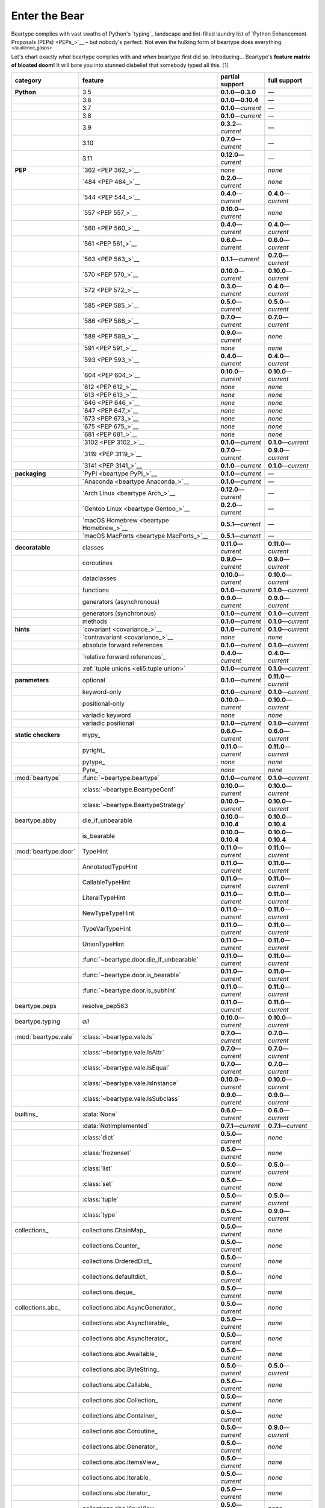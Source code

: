 .. # ------------------( LICENSE                             )------------------
.. # Copyright (c) 2014-2023 Beartype authors.
.. # See "LICENSE" for further details.
.. #
.. # ------------------( SYNOPSIS                            )------------------
.. # Child reStructuredText (reST) document gently introducing this project.

.. # ------------------( MAIN                                )------------------

.. _pep:pep:

##############
Enter the Bear
##############

Beartype complies with vast swaths of Python's `typing`_ landscape and
lint-filled laundry list of `Python Enhancement Proposals (PEPs) <PEPs_>`__ –
but nobody's perfect. Not even the hulking form of beartype does everything.
:superscript:`</audience_gasps>`

Let's chart exactly *what* beartype complies with and *when* beartype first did
so. Introducing... Beartype's **feature matrix of bloated doom!** It will bore
you into stunned disbelief that somebody typed all this. [#rsi]_

+----------------------+------------------------------------------+---------------------------+---------------------------+
| category             | feature                                  | partial support           | full support              |
+======================+==========================================+===========================+===========================+
| **Python**           | 3.5                                      | **0.1.0**\ —\ **0.3.0**   | —                         |
+----------------------+------------------------------------------+---------------------------+---------------------------+
|                      | 3.6                                      | **0.1.0**\ —\ **0.10.4**  | —                         |
+----------------------+------------------------------------------+---------------------------+---------------------------+
|                      | 3.7                                      | **0.1.0**\ —\ *current*   | —                         |
+----------------------+------------------------------------------+---------------------------+---------------------------+
|                      | 3.8                                      | **0.1.0**\ —\ *current*   | —                         |
+----------------------+------------------------------------------+---------------------------+---------------------------+
|                      | 3.9                                      | **0.3.2**\ —\ *current*   | —                         |
+----------------------+------------------------------------------+---------------------------+---------------------------+
|                      | 3.10                                     | **0.7.0**\ —\ *current*   | —                         |
+----------------------+------------------------------------------+---------------------------+---------------------------+
|                      | 3.11                                     | **0.12.0**\ —\ *current*  | —                         |
+----------------------+------------------------------------------+---------------------------+---------------------------+
| **PEP**              | `362 <PEP 362_>`__                       | *none*                    | *none*                    |
+----------------------+------------------------------------------+---------------------------+---------------------------+
|                      | `484 <PEP 484_>`__                       | **0.2.0**\ —\ *current*   | *none*                    |
+----------------------+------------------------------------------+---------------------------+---------------------------+
|                      | `544 <PEP 544_>`__                       | **0.4.0**\ —\ *current*   | **0.4.0**\ —\ *current*   |
+----------------------+------------------------------------------+---------------------------+---------------------------+
|                      | `557 <PEP 557_>`__                       | **0.10.0**\ —\ *current*  | *none*                    |
+----------------------+------------------------------------------+---------------------------+---------------------------+
|                      | `560 <PEP 560_>`__                       | **0.4.0**\ —\ *current*   | **0.4.0**\ —\ *current*   |
+----------------------+------------------------------------------+---------------------------+---------------------------+
|                      | `561 <PEP 561_>`__                       | **0.6.0**\ —\ *current*   | **0.6.0**\ —\ *current*   |
+----------------------+------------------------------------------+---------------------------+---------------------------+
|                      | `563 <PEP 563_>`__                       | **0.1.1**\ —\ *current*   | **0.7.0**\ —\ *current*   |
+----------------------+------------------------------------------+---------------------------+---------------------------+
|                      | `570 <PEP 570_>`__                       | **0.10.0**\ —\ *current*  | **0.10.0**\ —\ *current*  |
+----------------------+------------------------------------------+---------------------------+---------------------------+
|                      | `572 <PEP 572_>`__                       | **0.3.0**\ —\ *current*   | **0.4.0**\ —\ *current*   |
+----------------------+------------------------------------------+---------------------------+---------------------------+
|                      | `585 <PEP 585_>`__                       | **0.5.0**\ —\ *current*   | **0.5.0**\ —\ *current*   |
+----------------------+------------------------------------------+---------------------------+---------------------------+
|                      | `586 <PEP 586_>`__                       | **0.7.0**\ —\ *current*   | **0.7.0**\ —\ *current*   |
+----------------------+------------------------------------------+---------------------------+---------------------------+
|                      | `589 <PEP 589_>`__                       | **0.9.0**\ —\ *current*   | *none*                    |
+----------------------+------------------------------------------+---------------------------+---------------------------+
|                      | `591 <PEP 591_>`__                       | *none*                    | *none*                    |
+----------------------+------------------------------------------+---------------------------+---------------------------+
|                      | `593 <PEP 593_>`__                       | **0.4.0**\ —\ *current*   | **0.4.0**\ —\ *current*   |
+----------------------+------------------------------------------+---------------------------+---------------------------+
|                      | `604 <PEP 604_>`__                       | **0.10.0**\ —\ *current*  | **0.10.0**\ —\ *current*  |
+----------------------+------------------------------------------+---------------------------+---------------------------+
|                      | `612 <PEP 612_>`__                       | *none*                    | *none*                    |
+----------------------+------------------------------------------+---------------------------+---------------------------+
|                      | `613 <PEP 613_>`__                       | *none*                    | *none*                    |
+----------------------+------------------------------------------+---------------------------+---------------------------+
|                      | `646 <PEP 646_>`__                       | *none*                    | *none*                    |
+----------------------+------------------------------------------+---------------------------+---------------------------+
|                      | `647 <PEP 647_>`__                       | *none*                    | *none*                    |
+----------------------+------------------------------------------+---------------------------+---------------------------+
|                      | `673 <PEP 673_>`__                       | *none*                    | *none*                    |
+----------------------+------------------------------------------+---------------------------+---------------------------+
|                      | `675 <PEP 675_>`__                       | *none*                    | *none*                    |
+----------------------+------------------------------------------+---------------------------+---------------------------+
|                      | `681 <PEP 681_>`__                       | *none*                    | *none*                    |
+----------------------+------------------------------------------+---------------------------+---------------------------+
|                      | `3102 <PEP 3102_>`__                     | **0.1.0**\ —\ *current*   | **0.1.0**\ —\ *current*   |
+----------------------+------------------------------------------+---------------------------+---------------------------+
|                      | `3119 <PEP 3119_>`__                     | **0.7.0**\ —\ *current*   | **0.9.0**\ —\ *current*   |
+----------------------+------------------------------------------+---------------------------+---------------------------+
|                      | `3141 <PEP 3141_>`__                     | **0.1.0**\ —\ *current*   | **0.1.0**\ —\ *current*   |
+----------------------+------------------------------------------+---------------------------+---------------------------+
| **packaging**        | `PyPI <beartype PyPI_>`__                | **0.1.0**\ —\ *current*   | —                         |
+----------------------+------------------------------------------+---------------------------+---------------------------+
|                      | `Anaconda <beartype Anaconda_>`__        | **0.1.0**\ —\ *current*   | —                         |
+----------------------+------------------------------------------+---------------------------+---------------------------+
|                      | `Arch Linux <beartype Arch_>`__          | **0.12.0**\ —\ *current*  | —                         |
+----------------------+------------------------------------------+---------------------------+---------------------------+
|                      | `Gentoo Linux <beartype Gentoo_>`__      | **0.2.0**\ —\ *current*   | —                         |
+----------------------+------------------------------------------+---------------------------+---------------------------+
|                      | `macOS Homebrew <beartype Homebrew_>`__  | **0.5.1**\ —\ *current*   | —                         |
+----------------------+------------------------------------------+---------------------------+---------------------------+
|                      | `macOS MacPorts <beartype MacPorts_>`__  | **0.5.1**\ —\ *current*   | —                         |
+----------------------+------------------------------------------+---------------------------+---------------------------+
| **decoratable**      | classes                                  | **0.11.0**\ —\ *current*  | **0.11.0**\ —\ *current*  |
+----------------------+------------------------------------------+---------------------------+---------------------------+
|                      | coroutines                               | **0.9.0**\ —\ *current*   | **0.9.0**\ —\ *current*   |
+----------------------+------------------------------------------+---------------------------+---------------------------+
|                      | dataclasses                              | **0.10.0**\ —\ *current*  | **0.10.0**\ —\ *current*  |
+----------------------+------------------------------------------+---------------------------+---------------------------+
|                      | functions                                | **0.1.0**\ —\ *current*   | **0.1.0**\ —\ *current*   |
+----------------------+------------------------------------------+---------------------------+---------------------------+
|                      | generators (asynchronous)                | **0.9.0**\ —\ *current*   | **0.9.0**\ —\ *current*   |
+----------------------+------------------------------------------+---------------------------+---------------------------+
|                      | generators (synchronous)                 | **0.1.0**\ —\ *current*   | **0.1.0**\ —\ *current*   |
+----------------------+------------------------------------------+---------------------------+---------------------------+
|                      | methods                                  | **0.1.0**\ —\ *current*   | **0.1.0**\ —\ *current*   |
+----------------------+------------------------------------------+---------------------------+---------------------------+
| **hints**            | `covariant <covariance_>`__              | **0.1.0**\ —\ *current*   | **0.1.0**\ —\ *current*   |
+----------------------+------------------------------------------+---------------------------+---------------------------+
|                      | `contravariant <covariance_>`__          | *none*                    | *none*                    |
+----------------------+------------------------------------------+---------------------------+---------------------------+
|                      | absolute forward references              | **0.1.0**\ —\ *current*   | **0.1.0**\ —\ *current*   |
+----------------------+------------------------------------------+---------------------------+---------------------------+
|                      | `relative forward references`_           | **0.4.0**\ —\ *current*   | **0.4.0**\ —\ *current*   |
+----------------------+------------------------------------------+---------------------------+---------------------------+
|                      | :ref:`tuple unions <eli5:tuple union>`   | **0.1.0**\ —\ *current*   | **0.1.0**\ —\ *current*   |
+----------------------+------------------------------------------+---------------------------+---------------------------+
| **parameters**       | optional                                 | **0.1.0**\ —\ *current*   | **0.11.0**\ —\ *current*  |
+----------------------+------------------------------------------+---------------------------+---------------------------+
|                      | keyword-only                             | **0.1.0**\ —\ *current*   | **0.1.0**\ —\ *current*   |
+----------------------+------------------------------------------+---------------------------+---------------------------+
|                      | positional-only                          | **0.10.0**\ —\ *current*  | **0.10.0**\ —\ *current*  |
+----------------------+------------------------------------------+---------------------------+---------------------------+
|                      | variadic keyword                         | *none*                    | *none*                    |
+----------------------+------------------------------------------+---------------------------+---------------------------+
|                      | variadic positional                      | **0.1.0**\ —\ *current*   | **0.1.0**\ —\ *current*   |
+----------------------+------------------------------------------+---------------------------+---------------------------+
| **static checkers**  | mypy_                                    | **0.6.0**\ —\ *current*   | **0.6.0**\ —\ *current*   |
+----------------------+------------------------------------------+---------------------------+---------------------------+
|                      | pyright_                                 | **0.11.0**\ —\ *current*  | **0.11.0**\ —\ *current*  |
+----------------------+------------------------------------------+---------------------------+---------------------------+
|                      | pytype_                                  | *none*                    | *none*                    |
+----------------------+------------------------------------------+---------------------------+---------------------------+
|                      | Pyre_                                    | *none*                    | *none*                    |
+----------------------+------------------------------------------+---------------------------+---------------------------+
| :mod:`beartype`      | :func:`~beartype.beartype`               | **0.1.0**\ —\ *current*   | **0.1.0**\ —\ *current*   |
+----------------------+------------------------------------------+---------------------------+---------------------------+
|                      | :class:`~beartype.BeartypeConf`          | **0.10.0**\ —\ *current*  | **0.10.0**\ —\ *current*  |
+----------------------+------------------------------------------+---------------------------+---------------------------+
|                      | :class:`~beartype.BeartypeStrategy`      | **0.10.0**\ —\ *current*  | **0.10.0**\ —\ *current*  |
+----------------------+------------------------------------------+---------------------------+---------------------------+
| beartype.abby        | die_if_unbearable                        | **0.10.0**\ —\ **0.10.4** | **0.10.0**\ —\ **0.10.4** |
+----------------------+------------------------------------------+---------------------------+---------------------------+
|                      | is_bearable                              | **0.10.0**\ —\ **0.10.4** | **0.10.0**\ —\ **0.10.4** |
+----------------------+------------------------------------------+---------------------------+---------------------------+
| :mod:`beartype.door` | TypeHint                                 | **0.11.0**\ —\ *current*  | **0.11.0**\ —\ *current*  |
+----------------------+------------------------------------------+---------------------------+---------------------------+
|                      | AnnotatedTypeHint                        | **0.11.0**\ —\ *current*  | **0.11.0**\ —\ *current*  |
+----------------------+------------------------------------------+---------------------------+---------------------------+
|                      | CallableTypeHint                         | **0.11.0**\ —\ *current*  | **0.11.0**\ —\ *current*  |
+----------------------+------------------------------------------+---------------------------+---------------------------+
|                      | LiteralTypeHint                          | **0.11.0**\ —\ *current*  | **0.11.0**\ —\ *current*  |
+----------------------+------------------------------------------+---------------------------+---------------------------+
|                      | NewTypeTypeHint                          | **0.11.0**\ —\ *current*  | **0.11.0**\ —\ *current*  |
+----------------------+------------------------------------------+---------------------------+---------------------------+
|                      | TypeVarTypeHint                          | **0.11.0**\ —\ *current*  | **0.11.0**\ —\ *current*  |
+----------------------+------------------------------------------+---------------------------+---------------------------+
|                      | UnionTypeHint                            | **0.11.0**\ —\ *current*  | **0.11.0**\ —\ *current*  |
+----------------------+------------------------------------------+---------------------------+---------------------------+
|                      | :func:`~beartype.door.die_if_unbearable` | **0.11.0**\ —\ *current*  | **0.11.0**\ —\ *current*  |
+----------------------+------------------------------------------+---------------------------+---------------------------+
|                      | :func:`~beartype.door.is_bearable`       | **0.11.0**\ —\ *current*  | **0.11.0**\ —\ *current*  |
+----------------------+------------------------------------------+---------------------------+---------------------------+
|                      | :func:`~beartype.door.is_subhint`        | **0.11.0**\ —\ *current*  | **0.11.0**\ —\ *current*  |
+----------------------+------------------------------------------+---------------------------+---------------------------+
| beartype.peps        | resolve_pep563                           | **0.11.0**\ —\ *current*  | **0.11.0**\ —\ *current*  |
+----------------------+------------------------------------------+---------------------------+---------------------------+
| beartype.typing      | *all*                                    | **0.10.0**\ —\ *current*  | **0.10.0**\ —\ *current*  |
+----------------------+------------------------------------------+---------------------------+---------------------------+
| :mod:`beartype.vale` | :class:`~beartype.vale.Is`               | **0.7.0**\ —\ *current*   | **0.7.0**\ —\ *current*   |
+----------------------+------------------------------------------+---------------------------+---------------------------+
|                      | :class:`~beartype.vale.IsAttr`           | **0.7.0**\ —\ *current*   | **0.7.0**\ —\ *current*   |
+----------------------+------------------------------------------+---------------------------+---------------------------+
|                      | :class:`~beartype.vale.IsEqual`          | **0.7.0**\ —\ *current*   | **0.7.0**\ —\ *current*   |
+----------------------+------------------------------------------+---------------------------+---------------------------+
|                      | :class:`~beartype.vale.IsInstance`       | **0.10.0**\ —\ *current*  | **0.10.0**\ —\ *current*  |
+----------------------+------------------------------------------+---------------------------+---------------------------+
|                      | :class:`~beartype.vale.IsSubclass`       | **0.9.0**\ —\ *current*   | **0.9.0**\ —\ *current*   |
+----------------------+------------------------------------------+---------------------------+---------------------------+
| builtins_            | :data:`None`                             | **0.6.0**\ —\ *current*   | **0.6.0**\ —\ *current*   |
+----------------------+------------------------------------------+---------------------------+---------------------------+
|                      | :data:`NotImplemented`                   | **0.7.1**\ —\ *current*   | **0.7.1**\ —\ *current*   |
+----------------------+------------------------------------------+---------------------------+---------------------------+
|                      | :class:`dict`                            | **0.5.0**\ —\ *current*   | *none*                    |
+----------------------+------------------------------------------+---------------------------+---------------------------+
|                      | :class:`frozenset`                       | **0.5.0**\ —\ *current*   | *none*                    |
+----------------------+------------------------------------------+---------------------------+---------------------------+
|                      | :class:`list`                            | **0.5.0**\ —\ *current*   | **0.5.0**\ —\ *current*   |
+----------------------+------------------------------------------+---------------------------+---------------------------+
|                      | :class:`set`                             | **0.5.0**\ —\ *current*   | *none*                    |
+----------------------+------------------------------------------+---------------------------+---------------------------+
|                      | :class:`tuple`                           | **0.5.0**\ —\ *current*   | **0.5.0**\ —\ *current*   |
+----------------------+------------------------------------------+---------------------------+---------------------------+
|                      | :class:`type`                            | **0.5.0**\ —\ *current*   | **0.9.0**\ —\ *current*   |
+----------------------+------------------------------------------+---------------------------+---------------------------+
| collections_         | collections.ChainMap_                    | **0.5.0**\ —\ *current*   | *none*                    |
+----------------------+------------------------------------------+---------------------------+---------------------------+
|                      | collections.Counter_                     | **0.5.0**\ —\ *current*   | *none*                    |
+----------------------+------------------------------------------+---------------------------+---------------------------+
|                      | collections.OrderedDict_                 | **0.5.0**\ —\ *current*   | *none*                    |
+----------------------+------------------------------------------+---------------------------+---------------------------+
|                      | collections.defaultdict_                 | **0.5.0**\ —\ *current*   | *none*                    |
+----------------------+------------------------------------------+---------------------------+---------------------------+
|                      | collections.deque_                       | **0.5.0**\ —\ *current*   | *none*                    |
+----------------------+------------------------------------------+---------------------------+---------------------------+
| collections.abc_     | collections.abc.AsyncGenerator_          | **0.5.0**\ —\ *current*   | *none*                    |
+----------------------+------------------------------------------+---------------------------+---------------------------+
|                      | collections.abc.AsyncIterable_           | **0.5.0**\ —\ *current*   | *none*                    |
+----------------------+------------------------------------------+---------------------------+---------------------------+
|                      | collections.abc.AsyncIterator_           | **0.5.0**\ —\ *current*   | *none*                    |
+----------------------+------------------------------------------+---------------------------+---------------------------+
|                      | collections.abc.Awaitable_               | **0.5.0**\ —\ *current*   | *none*                    |
+----------------------+------------------------------------------+---------------------------+---------------------------+
|                      | collections.abc.ByteString_              | **0.5.0**\ —\ *current*   | **0.5.0**\ —\ *current*   |
+----------------------+------------------------------------------+---------------------------+---------------------------+
|                      | collections.abc.Callable_                | **0.5.0**\ —\ *current*   | *none*                    |
+----------------------+------------------------------------------+---------------------------+---------------------------+
|                      | collections.abc.Collection_              | **0.5.0**\ —\ *current*   | *none*                    |
+----------------------+------------------------------------------+---------------------------+---------------------------+
|                      | collections.abc.Container_               | **0.5.0**\ —\ *current*   | *none*                    |
+----------------------+------------------------------------------+---------------------------+---------------------------+
|                      | collections.abc.Coroutine_               | **0.5.0**\ —\ *current*   | **0.9.0**\ —\ *current*   |
+----------------------+------------------------------------------+---------------------------+---------------------------+
|                      | collections.abc.Generator_               | **0.5.0**\ —\ *current*   | *none*                    |
+----------------------+------------------------------------------+---------------------------+---------------------------+
|                      | collections.abc.ItemsView_               | **0.5.0**\ —\ *current*   | *none*                    |
+----------------------+------------------------------------------+---------------------------+---------------------------+
|                      | collections.abc.Iterable_                | **0.5.0**\ —\ *current*   | *none*                    |
+----------------------+------------------------------------------+---------------------------+---------------------------+
|                      | collections.abc.Iterator_                | **0.5.0**\ —\ *current*   | *none*                    |
+----------------------+------------------------------------------+---------------------------+---------------------------+
|                      | collections.abc.KeysView_                | **0.5.0**\ —\ *current*   | *none*                    |
+----------------------+------------------------------------------+---------------------------+---------------------------+
|                      | collections.abc.Mapping_                 | **0.5.0**\ —\ *current*   | *none*                    |
+----------------------+------------------------------------------+---------------------------+---------------------------+
|                      | collections.abc.MappingView_             | **0.5.0**\ —\ *current*   | *none*                    |
+----------------------+------------------------------------------+---------------------------+---------------------------+
|                      | collections.abc.MutableMapping_          | **0.5.0**\ —\ *current*   | *none*                    |
+----------------------+------------------------------------------+---------------------------+---------------------------+
|                      | collections.abc.MutableSequence_         | **0.5.0**\ —\ *current*   | **0.5.0**\ —\ *current*   |
+----------------------+------------------------------------------+---------------------------+---------------------------+
|                      | collections.abc.MutableSet_              | **0.5.0**\ —\ *current*   | *none*                    |
+----------------------+------------------------------------------+---------------------------+---------------------------+
|                      | collections.abc.Reversible_              | **0.5.0**\ —\ *current*   | *none*                    |
+----------------------+------------------------------------------+---------------------------+---------------------------+
|                      | collections.abc.Sequence_                | **0.5.0**\ —\ *current*   | **0.5.0**\ —\ *current*   |
+----------------------+------------------------------------------+---------------------------+---------------------------+
|                      | collections.abc.Set_                     | **0.5.0**\ —\ *current*   | *none*                    |
+----------------------+------------------------------------------+---------------------------+---------------------------+
|                      | collections.abc.ValuesView_              | **0.5.0**\ —\ *current*   | *none*                    |
+----------------------+------------------------------------------+---------------------------+---------------------------+
| contextlib_          | contextlib.AbstractAsyncContextManager_  | **0.5.0**\ —\ *current*   | *none*                    |
+----------------------+------------------------------------------+---------------------------+---------------------------+
|                      | contextlib.AbstractContextManager_       | **0.5.0**\ —\ *current*   | *none*                    |
+----------------------+------------------------------------------+---------------------------+---------------------------+
| dataclasses_         | dataclasses.InitVar_                     | **0.10.0**\ —\ *current*  | **0.10.0**\ —\ *current*  |
+----------------------+------------------------------------------+---------------------------+---------------------------+
| dataclasses_         | dataclasses.dataclass_                   | **0.10.0**\ —\ *current*  | *none*                    |
+----------------------+------------------------------------------+---------------------------+---------------------------+
| nuitka_              | *all*                                    | **0.12.0**\ —\ *current*  | **0.12.0**\ —\ *current*  |
+----------------------+------------------------------------------+---------------------------+---------------------------+
| numpy.typing_        | numpy.typing.NDArray_                    | **0.8.0**\ —\ *current*   | **0.8.0**\ —\ *current*   |
+----------------------+------------------------------------------+---------------------------+---------------------------+
| re_                  | re.Match_                                | **0.5.0**\ —\ *current*   | *none*                    |
+----------------------+------------------------------------------+---------------------------+---------------------------+
|                      | re.Pattern_                              | **0.5.0**\ —\ *current*   | *none*                    |
+----------------------+------------------------------------------+---------------------------+---------------------------+
| sphinx_              | sphinx.ext.autodoc_                      | **0.9.0**\ —\ *current*   | **0.9.0**\ —\ *current*   |
+----------------------+------------------------------------------+---------------------------+---------------------------+
| typing_              | typing.AbstractSet_                      | **0.2.0**\ —\ *current*   | *none*                    |
+----------------------+------------------------------------------+---------------------------+---------------------------+
|                      | typing.Annotated_                        | **0.4.0**\ —\ *current*   | **0.4.0**\ —\ *current*   |
+----------------------+------------------------------------------+---------------------------+---------------------------+
|                      | typing.Any_                              | **0.2.0**\ —\ *current*   | **0.2.0**\ —\ *current*   |
+----------------------+------------------------------------------+---------------------------+---------------------------+
|                      | typing.AnyStr_                           | **0.4.0**\ —\ *current*   | *none*                    |
+----------------------+------------------------------------------+---------------------------+---------------------------+
|                      | typing.AsyncContextManager_              | **0.4.0**\ —\ *current*   | *none*                    |
+----------------------+------------------------------------------+---------------------------+---------------------------+
|                      | typing.AsyncGenerator_                   | **0.2.0**\ —\ *current*   | *none*                    |
+----------------------+------------------------------------------+---------------------------+---------------------------+
|                      | typing.AsyncIterable_                    | **0.2.0**\ —\ *current*   | *none*                    |
+----------------------+------------------------------------------+---------------------------+---------------------------+
|                      | typing.AsyncIterator_                    | **0.2.0**\ —\ *current*   | *none*                    |
+----------------------+------------------------------------------+---------------------------+---------------------------+
|                      | typing.Awaitable_                        | **0.2.0**\ —\ *current*   | *none*                    |
+----------------------+------------------------------------------+---------------------------+---------------------------+
|                      | typing.BinaryIO_                         | **0.4.0**\ —\ *current*   | **0.10.0**\ —\ *current*  |
+----------------------+------------------------------------------+---------------------------+---------------------------+
|                      | typing.ByteString_                       | **0.2.0**\ —\ *current*   | **0.2.0**\ —\ *current*   |
+----------------------+------------------------------------------+---------------------------+---------------------------+
|                      | typing.Callable_                         | **0.2.0**\ —\ *current*   | *none*                    |
+----------------------+------------------------------------------+---------------------------+---------------------------+
|                      | typing.ChainMap_                         | **0.2.0**\ —\ *current*   | *none*                    |
+----------------------+------------------------------------------+---------------------------+---------------------------+
|                      | typing.ClassVar_                         | *none*                    | *none*                    |
+----------------------+------------------------------------------+---------------------------+---------------------------+
|                      | typing.Collection_                       | **0.2.0**\ —\ *current*   | *none*                    |
+----------------------+------------------------------------------+---------------------------+---------------------------+
|                      | typing.Concatenate_                      | *none*                    | *none*                    |
+----------------------+------------------------------------------+---------------------------+---------------------------+
|                      | typing.Container_                        | **0.2.0**\ —\ *current*   | *none*                    |
+----------------------+------------------------------------------+---------------------------+---------------------------+
|                      | typing.ContextManager_                   | **0.4.0**\ —\ *current*   | *none*                    |
+----------------------+------------------------------------------+---------------------------+---------------------------+
|                      | typing.Coroutine_                        | **0.2.0**\ —\ *current*   | **0.9.0**\ —\ *current*   |
+----------------------+------------------------------------------+---------------------------+---------------------------+
|                      | typing.Counter_                          | **0.2.0**\ —\ *current*   | *none*                    |
+----------------------+------------------------------------------+---------------------------+---------------------------+
|                      | typing.DefaultDict_                      | **0.2.0**\ —\ *current*   | *none*                    |
+----------------------+------------------------------------------+---------------------------+---------------------------+
|                      | typing.Deque_                            | **0.2.0**\ —\ *current*   | *none*                    |
+----------------------+------------------------------------------+---------------------------+---------------------------+
|                      | typing.Dict_                             | **0.2.0**\ —\ *current*   | *none*                    |
+----------------------+------------------------------------------+---------------------------+---------------------------+
|                      | typing.Final_                            | *none*                    | *none*                    |
+----------------------+------------------------------------------+---------------------------+---------------------------+
|                      | typing.ForwardRef_                       | **0.4.0**\ —\ *current*   | **0.4.0**\ —\ *current*   |
+----------------------+------------------------------------------+---------------------------+---------------------------+
|                      | typing.FrozenSet_                        | **0.2.0**\ —\ *current*   | *none*                    |
+----------------------+------------------------------------------+---------------------------+---------------------------+
|                      | typing.Generator_                        | **0.2.0**\ —\ *current*   | *none*                    |
+----------------------+------------------------------------------+---------------------------+---------------------------+
|                      | typing.Generic_                          | **0.4.0**\ —\ *current*   | **0.4.0**\ —\ *current*   |
+----------------------+------------------------------------------+---------------------------+---------------------------+
|                      | typing.Hashable_                         | **0.2.0**\ —\ *current*   | *none*                    |
+----------------------+------------------------------------------+---------------------------+---------------------------+
|                      | typing.IO_                               | **0.4.0**\ —\ *current*   | **0.10.0**\ —\ *current*  |
+----------------------+------------------------------------------+---------------------------+---------------------------+
|                      | typing.ItemsView_                        | **0.2.0**\ —\ *current*   | *none*                    |
+----------------------+------------------------------------------+---------------------------+---------------------------+
|                      | typing.Iterable_                         | **0.2.0**\ —\ *current*   | *none*                    |
+----------------------+------------------------------------------+---------------------------+---------------------------+
|                      | typing.Iterator_                         | **0.2.0**\ —\ *current*   | *none*                    |
+----------------------+------------------------------------------+---------------------------+---------------------------+
|                      | typing.KeysView_                         | **0.2.0**\ —\ *current*   | *none*                    |
+----------------------+------------------------------------------+---------------------------+---------------------------+
|                      | typing.List_                             | **0.2.0**\ —\ *current*   | **0.3.0**\ —\ *current*   |
+----------------------+------------------------------------------+---------------------------+---------------------------+
|                      | typing.Literal_                          | **0.7.0**\ —\ *current*   | **0.7.0**\ —\ *current*   |
+----------------------+------------------------------------------+---------------------------+---------------------------+
|                      | typing.Mapping_                          | **0.2.0**\ —\ *current*   | *none*                    |
+----------------------+------------------------------------------+---------------------------+---------------------------+
|                      | typing.MappingView_                      | **0.2.0**\ —\ *current*   | *none*                    |
+----------------------+------------------------------------------+---------------------------+---------------------------+
|                      | typing.Match_                            | **0.4.0**\ —\ *current*   | *none*                    |
+----------------------+------------------------------------------+---------------------------+---------------------------+
|                      | typing.MutableMapping_                   | **0.2.0**\ —\ *current*   | *none*                    |
+----------------------+------------------------------------------+---------------------------+---------------------------+
|                      | typing.MutableSequence_                  | **0.2.0**\ —\ *current*   | **0.3.0**\ —\ *current*   |
+----------------------+------------------------------------------+---------------------------+---------------------------+
|                      | typing.MutableSet_                       | **0.2.0**\ —\ *current*   | *none*                    |
+----------------------+------------------------------------------+---------------------------+---------------------------+
|                      | typing.NamedTuple_                       | **0.1.0**\ —\ *current*   | **0.12.0**\ —\ *current*  |
+----------------------+------------------------------------------+---------------------------+---------------------------+
|                      | typing.NewType_                          | **0.4.0**\ —\ *current*   | **0.4.0**\ —\ *current*   |
+----------------------+------------------------------------------+---------------------------+---------------------------+
|                      | typing.NoReturn_                         | **0.4.0**\ —\ *current*   | **0.4.0**\ —\ *current*   |
+----------------------+------------------------------------------+---------------------------+---------------------------+
|                      | typing.Optional_                         | **0.2.0**\ —\ *current*   | **0.2.0**\ —\ *current*   |
+----------------------+------------------------------------------+---------------------------+---------------------------+
|                      | typing.OrderedDict_                      | **0.2.0**\ —\ *current*   | *none*                    |
+----------------------+------------------------------------------+---------------------------+---------------------------+
|                      | typing.ParamSpec_                        | *none*                    | *none*                    |
+----------------------+------------------------------------------+---------------------------+---------------------------+
|                      | typing.ParamSpecArgs_                    | *none*                    | *none*                    |
+----------------------+------------------------------------------+---------------------------+---------------------------+
|                      | typing.ParamSpecKwargs_                  | *none*                    | *none*                    |
+----------------------+------------------------------------------+---------------------------+---------------------------+
|                      | typing.Pattern_                          | **0.4.0**\ —\ *current*   | *none*                    |
+----------------------+------------------------------------------+---------------------------+---------------------------+
|                      | typing.Protocol_                         | **0.4.0**\ —\ *current*   | **0.4.0**\ —\ *current*   |
+----------------------+------------------------------------------+---------------------------+---------------------------+
|                      | typing.Reversible_                       | **0.2.0**\ —\ *current*   | *none*                    |
+----------------------+------------------------------------------+---------------------------+---------------------------+
|                      | typing.Self_                             | *none*                    | *none*                    |
+----------------------+------------------------------------------+---------------------------+---------------------------+
|                      | typing.Sequence_                         | **0.2.0**\ —\ *current*   | **0.3.0**\ —\ *current*   |
+----------------------+------------------------------------------+---------------------------+---------------------------+
|                      | typing.Set_                              | **0.2.0**\ —\ *current*   | *none*                    |
+----------------------+------------------------------------------+---------------------------+---------------------------+
|                      | typing.Sized_                            | **0.2.0**\ —\ *current*   | **0.2.0**\ —\ *current*   |
+----------------------+------------------------------------------+---------------------------+---------------------------+
|                      | typing.SupportsAbs_                      | **0.4.0**\ —\ *current*   | **0.4.0**\ —\ *current*   |
+----------------------+------------------------------------------+---------------------------+---------------------------+
|                      | typing.SupportsBytes_                    | **0.4.0**\ —\ *current*   | **0.4.0**\ —\ *current*   |
+----------------------+------------------------------------------+---------------------------+---------------------------+
|                      | typing.SupportsComplex_                  | **0.4.0**\ —\ *current*   | **0.4.0**\ —\ *current*   |
+----------------------+------------------------------------------+---------------------------+---------------------------+
|                      | typing.SupportsFloat_                    | **0.4.0**\ —\ *current*   | **0.4.0**\ —\ *current*   |
+----------------------+------------------------------------------+---------------------------+---------------------------+
|                      | typing.SupportsIndex_                    | **0.4.0**\ —\ *current*   | **0.4.0**\ —\ *current*   |
+----------------------+------------------------------------------+---------------------------+---------------------------+
|                      | typing.SupportsInt_                      | **0.4.0**\ —\ *current*   | **0.4.0**\ —\ *current*   |
+----------------------+------------------------------------------+---------------------------+---------------------------+
|                      | typing.SupportsRound_                    | **0.4.0**\ —\ *current*   | **0.4.0**\ —\ *current*   |
+----------------------+------------------------------------------+---------------------------+---------------------------+
|                      | typing.Text_                             | **0.1.0**\ —\ *current*   | **0.1.0**\ —\ *current*   |
+----------------------+------------------------------------------+---------------------------+---------------------------+
|                      | typing.TextIO_                           | **0.4.0**\ —\ *current*   | **0.10.0**\ —\ *current*  |
+----------------------+------------------------------------------+---------------------------+---------------------------+
|                      | typing.Tuple_                            | **0.2.0**\ —\ *current*   | **0.4.0**\ —\ *current*   |
+----------------------+------------------------------------------+---------------------------+---------------------------+
|                      | typing.Type_                             | **0.2.0**\ —\ *current*   | **0.9.0**\ —\ *current*   |
+----------------------+------------------------------------------+---------------------------+---------------------------+
|                      | typing.TypeGuard_                        | *none*                    | *none*                    |
+----------------------+------------------------------------------+---------------------------+---------------------------+
|                      | typing.TypedDict_                        | **0.9.0**\ —\ *current*   | *none*                    |
+----------------------+------------------------------------------+---------------------------+---------------------------+
|                      | typing.TypeVar_                          | **0.4.0**\ —\ *current*   | *none*                    |
+----------------------+------------------------------------------+---------------------------+---------------------------+
|                      | typing.Union_                            | **0.2.0**\ —\ *current*   | **0.2.0**\ —\ *current*   |
+----------------------+------------------------------------------+---------------------------+---------------------------+
|                      | typing.ValuesView_                       | **0.2.0**\ —\ *current*   | *none*                    |
+----------------------+------------------------------------------+---------------------------+---------------------------+
|                      | `typing.TYPE_CHECKING`_                  | **0.5.0**\ —\ *current*   | **0.5.0**\ —\ *current*   |
+----------------------+------------------------------------------+---------------------------+---------------------------+
|                      | `@typing.final`_                         | *none*                    | *none*                    |
+----------------------+------------------------------------------+---------------------------+---------------------------+
|                      | `@typing.no_type_check`_                 | **0.5.0**\ —\ *current*   | **0.5.0**\ —\ *current*   |
+----------------------+------------------------------------------+---------------------------+---------------------------+
| typing_extensions_   | *all attributes*                         | **0.8.0**\ —\ *current*   | **0.8.0**\ —\ *current*   |
+----------------------+------------------------------------------+---------------------------+---------------------------+

.. [#rsi] They now suffer crippling RSI so that you may appear knowledgeable
   before colleagues.
